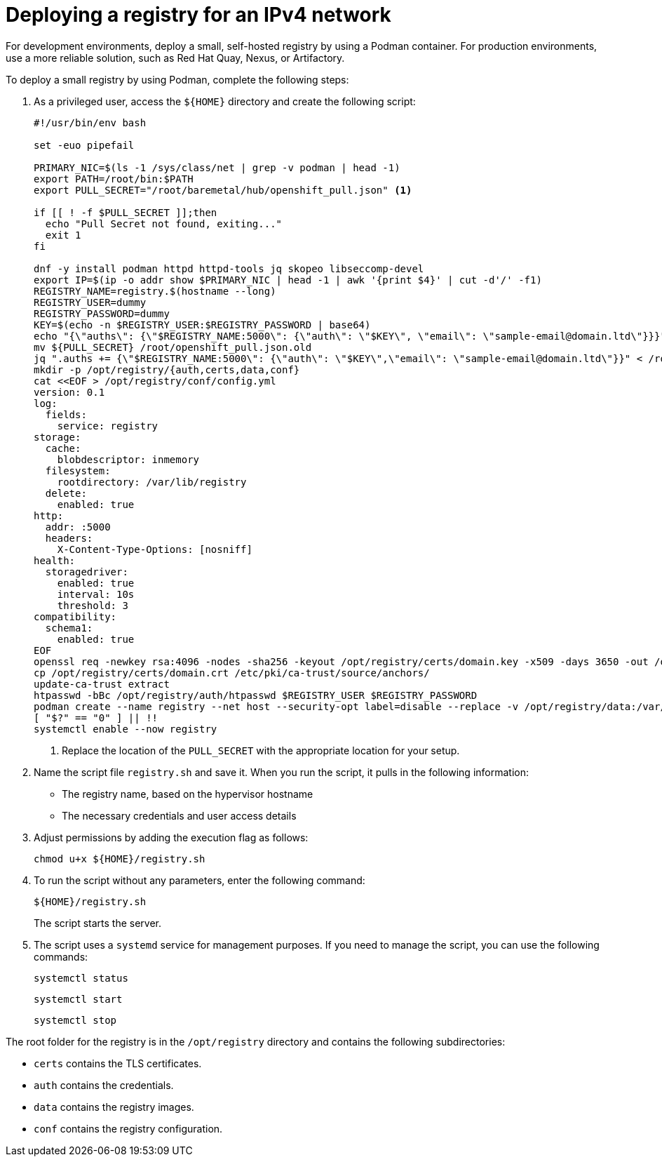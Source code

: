 [#ipv4-deploy-registry]
= Deploying a registry for an IPv4 network

For development environments, deploy a small, self-hosted registry by using a Podman container. For production environments, use a more reliable solution, such as Red Hat Quay, Nexus, or Artifactory.

To deploy a small registry by using Podman, complete the following steps:

. As a privileged user, access the `${HOME}` directory and create the following script:

+
----
#!/usr/bin/env bash

set -euo pipefail

PRIMARY_NIC=$(ls -1 /sys/class/net | grep -v podman | head -1)
export PATH=/root/bin:$PATH
export PULL_SECRET="/root/baremetal/hub/openshift_pull.json" <1>

if [[ ! -f $PULL_SECRET ]];then
  echo "Pull Secret not found, exiting..."
  exit 1
fi

dnf -y install podman httpd httpd-tools jq skopeo libseccomp-devel
export IP=$(ip -o addr show $PRIMARY_NIC | head -1 | awk '{print $4}' | cut -d'/' -f1)
REGISTRY_NAME=registry.$(hostname --long)
REGISTRY_USER=dummy
REGISTRY_PASSWORD=dummy
KEY=$(echo -n $REGISTRY_USER:$REGISTRY_PASSWORD | base64)
echo "{\"auths\": {\"$REGISTRY_NAME:5000\": {\"auth\": \"$KEY\", \"email\": \"sample-email@domain.ltd\"}}}" > /root/disconnected_pull.json
mv ${PULL_SECRET} /root/openshift_pull.json.old
jq ".auths += {\"$REGISTRY_NAME:5000\": {\"auth\": \"$KEY\",\"email\": \"sample-email@domain.ltd\"}}" < /root/openshift_pull.json.old > $PULL_SECRET
mkdir -p /opt/registry/{auth,certs,data,conf}
cat <<EOF > /opt/registry/conf/config.yml
version: 0.1
log:
  fields:
    service: registry
storage:
  cache:
    blobdescriptor: inmemory
  filesystem:
    rootdirectory: /var/lib/registry
  delete:
    enabled: true
http:
  addr: :5000
  headers:
    X-Content-Type-Options: [nosniff]
health:
  storagedriver:
    enabled: true
    interval: 10s
    threshold: 3
compatibility:
  schema1:
    enabled: true
EOF
openssl req -newkey rsa:4096 -nodes -sha256 -keyout /opt/registry/certs/domain.key -x509 -days 3650 -out /opt/registry/certs/domain.crt -subj "/C=US/ST=Madrid/L=San Bernardo/O=Karmalabs/OU=Guitar/CN=$REGISTRY_NAME" -addext "subjectAltName=DNS:$REGISTRY_NAME"
cp /opt/registry/certs/domain.crt /etc/pki/ca-trust/source/anchors/
update-ca-trust extract
htpasswd -bBc /opt/registry/auth/htpasswd $REGISTRY_USER $REGISTRY_PASSWORD
podman create --name registry --net host --security-opt label=disable --replace -v /opt/registry/data:/var/lib/registry:z -v /opt/registry/auth:/auth:z -v /opt/registry/conf/config.yml:/etc/docker/registry/config.yml -e "REGISTRY_AUTH=htpasswd" -e "REGISTRY_AUTH_HTPASSWD_REALM=Registry" -e "REGISTRY_HTTP_SECRET=ALongRandomSecretForRegistry" -e REGISTRY_AUTH_HTPASSWD_PATH=/auth/htpasswd -v /opt/registry/certs:/certs:z -e REGISTRY_HTTP_TLS_CERTIFICATE=/certs/domain.crt -e REGISTRY_HTTP_TLS_KEY=/certs/domain.key docker.io/library/registry:latest
[ "$?" == "0" ] || !!
systemctl enable --now registry
----

+
<1> Replace the location of the `PULL_SECRET` with the appropriate location for your setup.

. Name the script file `registry.sh` and save it. When you run the script, it pulls in the following information: 

+
* The registry name, based on the hypervisor hostname
* The necessary credentials and user access details

. Adjust permissions by adding the execution flag as follows: 

+
----
chmod u+x ${HOME}/registry.sh
----

. To run the script without any parameters, enter the following command:

+
----
${HOME}/registry.sh
----

+
The script starts the server.

. The script uses a `systemd` service for management purposes. If you need to manage the script, you can use the following commands:

+
----
systemctl status
----

+
----
systemctl start
----

+
----
systemctl stop
----

The root folder for the registry is in the `/opt/registry` directory and contains the following subdirectories:

* `certs` contains the TLS certificates.
* `auth` contains the credentials.
* `data` contains the registry images.
* `conf` contains the registry configuration.